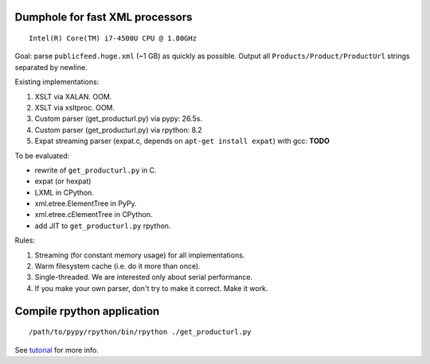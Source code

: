 Dumphole for fast XML processors
================================

::

    Intel(R) Core(TM) i7-4500U CPU @ 1.80GHz

Goal: parse ``publicfeed.huge.xml`` (~1 GB) as quickly as possible. Output all
``Products/Product/ProductUrl`` strings separated by newline.

Existing implementations:

1. XSLT via XALAN. OOM.
2. XSLT via xsltproc. OOM.
3. Custom parser (get_producturl.py) via pypy: 26.5s.
4. Custom parser (get_producturl.py) via rpython: 8.2
5. Expat streaming parser (expat.c, depends on ``apt-get install expat``) with
   gcc: **TODO**

To be evaluated:

* rewrite of ``get_producturl.py`` in C.
* expat (or hexpat)
* LXML in CPython.
* xml.etree.ElementTree in PyPy.
* xml.etree.cElementTree in CPython.
* add JIT to ``get_producturl.py`` rpython.

Rules:

1. Streaming (for constant memory usage) for all implementations.
2. Warm filesystem cache (i.e. do it more than once).
3. Single-threaded. We are interested only about serial performance.
4. If you make your own parser, don't try to make it correct. Make it work.

Compile rpython application
===========================

::

  /path/to/pypy/rpython/bin/rpython ./get_producturl.py

See `tutorial`_ for more info.

.. _tutorial: http://morepypy.blogspot.nl/2011/04/tutorial-writing-interpreter-with-pypy.html
